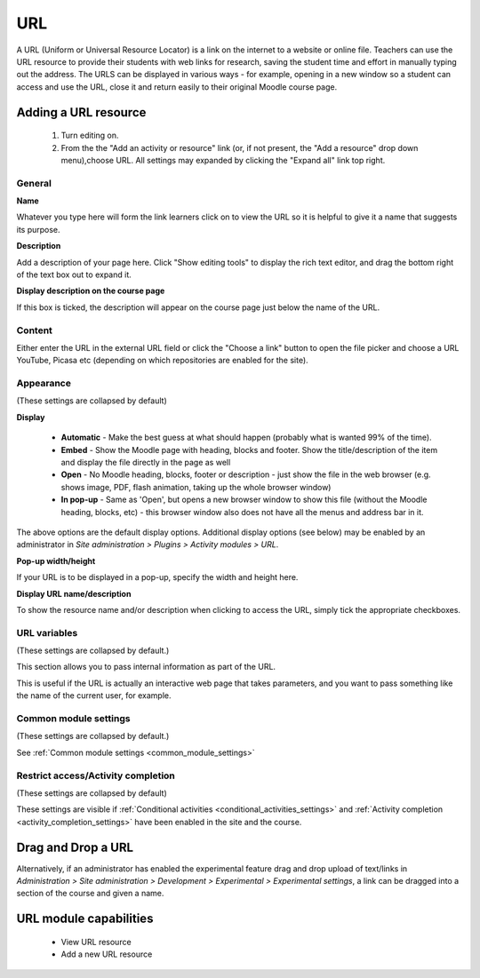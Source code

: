 .. _url:

URL
====
A URL (Uniform or Universal Resource Locator) is a link on the internet to a website or online file. Teachers can use the URL resource to provide their students with web links for research, saving the student time and effort in manually typing out the address. The URLS can be displayed in various ways - for example, opening in a new window so a student can access and use the URL, close it and return easily to their original Moodle course page. 

Adding a URL resource
----------------------
 1. Turn editing on.
 2. From the the "Add an activity or resource" link (or, if not present, the "Add a resource" drop down menu),choose URL. All settings may expanded by clicking the "Expand all" link top right. 
 
General
^^^^^^^^

**Name**

Whatever you type here will form the link learners click on to view the URL so it is helpful to give it a name that suggests its purpose.

**Description**

Add a description of your page here. Click "Show editing tools" to display the rich text editor, and drag the bottom right of the text box out to expand it.

**Display description on the course page**

If this box is ticked, the description will appear on the course page just below the name of the URL. 

Content
^^^^^^^^
Either enter the URL in the external URL field or click the "Choose a link" button to open the file picker and choose a URL YouTube, Picasa etc (depending on which repositories are enabled for the site).

Appearance
^^^^^^^^^^^
(These settings are collapsed by default) 

**Display**

  * **Automatic** - Make the best guess at what should happen (probably what is wanted 99% of the time).
  * **Embed** - Show the Moodle page with heading, blocks and footer. Show the title/description of the item and display the file directly in the page as well
  * **Open** - No Moodle heading, blocks, footer or description - just show the file in the web browser (e.g. shows image, PDF, flash animation, taking up the whole browser window)
  * **In pop-up** - Same as 'Open', but opens a new browser window to show this file (without the Moodle heading, blocks, etc) - this browser window also does not have all the menus and address bar in it. 

The above options are the default display options. Additional display options (see below) may be enabled by an administrator in *Site administration > Plugins > Activity modules > URL*.

**Pop-up width/height**

If your URL is to be displayed in a pop-up, specify the width and height here.

**Display URL name/description**

To show the resource name and/or description when clicking to access the URL, simply tick the appropriate checkboxes. 

URL variables
^^^^^^^^^^^^^^
(These settings are collapsed by default.) 

This section allows you to pass internal information as part of the URL.

This is useful if the URL is actually an interactive web page that takes parameters, and you want to pass something like the name of the current user, for example. 

Common module settings
^^^^^^^^^^^^^^^^^^^^^^^
(These settings are collapsed by default.)

See :ref:`Common module settings <common_module_settings>`

Restrict access/Activity completion
^^^^^^^^^^^^^^^^^^^^^^^^^^^^^^^^^^^^^
(These settings are collapsed by default)

These settings are visible if :ref:`Conditional activities <conditional_activities_settings>` and :ref:`Activity completion <activity_completion_settings>` have been enabled in the site and the course.


Drag and Drop a URL
--------------------
Alternatively, if an administrator has enabled the experimental feature drag and drop upload of text/links in *Administration > Site administration > Development > Experimental > Experimental settings*, a link can be dragged into a section of the course and given a name.

URL module capabilities
-------------------------
  * View URL resource
  * Add a new URL resource 



